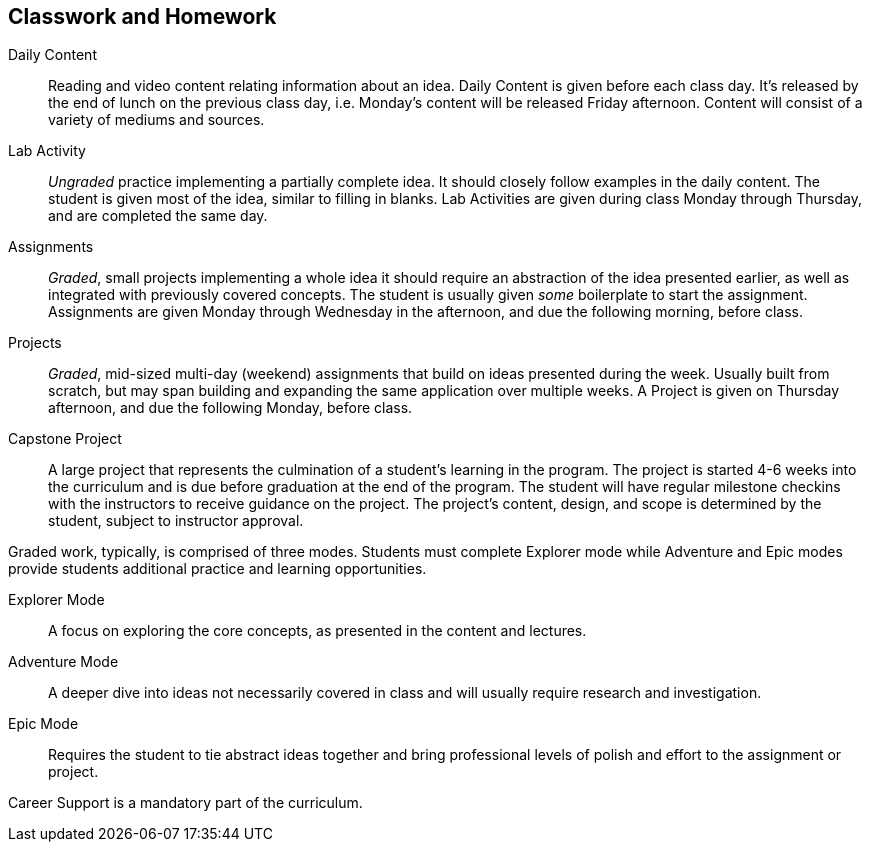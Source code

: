 == Classwork and Homework

((Daily Content)):: Reading and video content relating information about an idea. Daily Content is given before each class day. It's released by the end of lunch on the previous class day, i.e. Monday's content will be released Friday afternoon. Content will consist of a variety of mediums and sources.

((Lab Activity)):: _Ungraded_ practice implementing a partially complete idea. It should closely follow examples in the daily content. The student is given most of the idea, similar to filling in blanks. Lab Activities are given during class Monday through Thursday, and are completed the same day.

((Assignments)):: _Graded_, small projects implementing a whole idea it should require an abstraction of the idea presented earlier, as well as integrated with previously covered concepts. The student is usually given _some_ boilerplate to start the assignment. Assignments are given Monday through Wednesday in the afternoon, and due the following morning, before class.

((Projects)):: _Graded_, mid-sized multi-day (weekend) assignments that build on ideas presented during the week. Usually built from scratch, but may span building and expanding the same application over multiple weeks. A Project is given on Thursday afternoon, and due the following Monday, before class.

((Capstone Project)):: A large project that represents the culmination of a student's learning in the program. The project is started 4-6 weeks into the curriculum and is due before graduation at the end of the program. The student will have regular milestone checkins with the instructors to receive guidance on the project. The project's content, design, and scope is determined by the student, subject to instructor approval.

Graded work, typically, is comprised of three modes. Students must complete Explorer mode while Adventure and Epic modes provide students additional practice and learning opportunities.

((Explorer Mode)):: A focus on exploring the core concepts, as presented in the content and lectures.

((Adventure Mode)):: A deeper dive into ideas not necessarily covered in class and will usually require research and investigation.

((Epic Mode)):: Requires the student to tie abstract ideas together and bring professional levels of polish and effort to the assignment or project.

((Career Support)) is a mandatory part of the curriculum.
